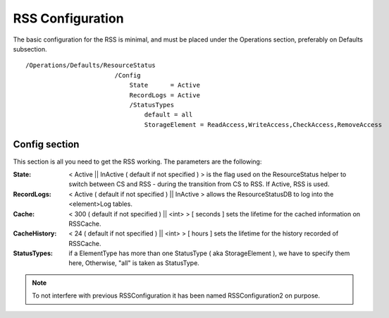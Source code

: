 =================
RSS Configuration
=================

The basic configuration for the RSS is minimal, and must be placed under the Operations section,
preferably on Defaults subsection. ::

  /Operations/Defaults/ResourceStatus
                          /Config
                              State      = Active
                              RecordLogs = Active
                              /StatusTypes
                                  default = all
                                  StorageElement = ReadAccess,WriteAccess,CheckAccess,RemoveAccess   

--------------
Config section
--------------

This section is all you need to get the RSS working. The parameters are the following:
             
:State: < Active || InActive ( default if not specified ) > is the flag used on the ResourceStatus helper to switch between CS and RSS - during the transition from CS to RSS. If Active, RSS is used.
:RecordLogs: < Active ( default if not specified ) || InActive > allows the ResourceStatusDB to log into the <element>Log tables.
:Cache: < 300 ( default if not specified ) || <int> > [ seconds ] sets the lifetime for the cached information on RSSCache.
:CacheHistory: < 24 ( default if not specified ) || <int> > [ hours ] sets the lifetime for the history recorded of RSSCache.
:StatusTypes: if a ElementType has more than one StatusType ( aka StorageElement ), we have to specify them here, Otherwise, "all" is taken as StatusType.

.. note :: To not interfere with previous RSSConfiguration it has been named RSSConfiguration2 on purpose.

